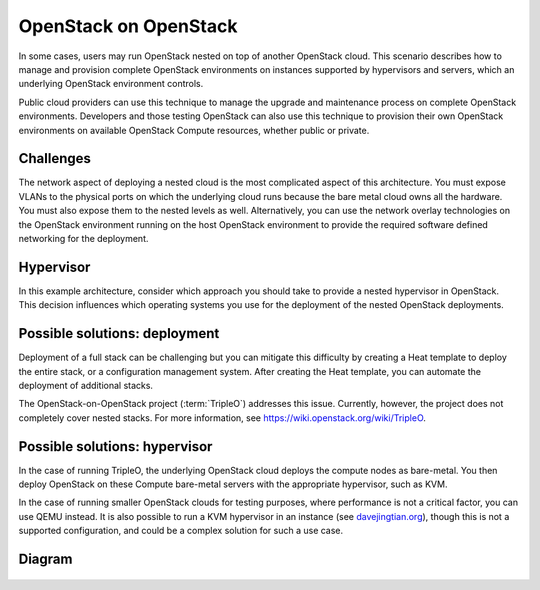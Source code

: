 ======================
OpenStack on OpenStack
======================

In some cases, users may run OpenStack nested on top
of another OpenStack cloud. This scenario describes how to
manage and provision complete OpenStack environments on instances
supported by hypervisors and servers, which an underlying OpenStack
environment controls.

Public cloud providers can use this technique to manage the
upgrade and maintenance process on complete OpenStack environments.
Developers and those testing OpenStack can also use this
technique to provision their own OpenStack environments on
available OpenStack Compute resources, whether public or private.

Challenges
~~~~~~~~~~

The network aspect of deploying a nested cloud is the most
complicated aspect of this architecture.
You must expose VLANs to the physical ports on which the underlying
cloud runs because the bare metal cloud owns all the hardware.
You must also expose them to the nested levels as well.
Alternatively, you can use the network overlay technologies on the
OpenStack environment running on the host OpenStack environment to
provide the required software defined networking for the deployment.

Hypervisor
~~~~~~~~~~

In this example architecture, consider which
approach you should take to provide a nested
hypervisor in OpenStack. This decision influences which
operating systems you use for the deployment of the nested
OpenStack deployments.

Possible solutions: deployment
~~~~~~~~~~~~~~~~~~~~~~~~~~~~~~

Deployment of a full stack can be challenging but you can mitigate
this difficulty by creating a Heat template to deploy the
entire stack, or a configuration management system. After creating
the Heat template, you can automate the deployment of additional stacks.

The OpenStack-on-OpenStack project (:term:`TripleO`)
addresses this issue. Currently, however, the project does
not completely cover nested stacks. For more information, see
https://wiki.openstack.org/wiki/TripleO.

Possible solutions: hypervisor
~~~~~~~~~~~~~~~~~~~~~~~~~~~~~~

In the case of running TripleO, the underlying OpenStack
cloud deploys the compute nodes as bare-metal. You then deploy
OpenStack on these Compute bare-metal servers with the
appropriate hypervisor, such as KVM.

In the case of running smaller OpenStack clouds for testing
purposes, where performance is not a critical factor, you can use
QEMU instead. It is also possible to run a KVM hypervisor in an instance
(see `davejingtian.org
<http://davejingtian.org/2014/03/30/nested-kvm-just-for-fun/>`_),
though this is not a supported configuration, and could be a
complex solution for such a use case.

Diagram
~~~~~~~

.. figure:: figures/Specialized_OOO.png
   :width: 100%
